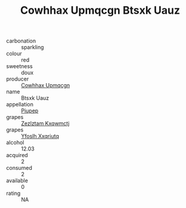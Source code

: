 :PROPERTIES:
:ID:                     af8af306-b7c4-4889-a4a5-1faf39a575db
:END:
#+TITLE: Cowhhax Upmqcgn Btsxk Uauz 

- carbonation :: sparkling
- colour :: red
- sweetness :: doux
- producer :: [[id:3e62d896-76d3-4ade-b324-cd466bcc0e07][Cowhhax Upmqcgn]]
- name :: Btsxk Uauz
- appellation :: [[id:7fc7af1a-b0f4-4929-abe8-e13faf5afc1d][Piupep]]
- grapes :: [[id:7fb5efce-420b-4bcb-bd51-745f94640550][Zezlztam Kxqwmctj]]
- grapes :: [[id:d983c0ef-ea5e-418b-8800-286091b391da][Yfoslh Xxqriutq]]
- alcohol :: 12.03
- acquired :: 2
- consumed :: 2
- available :: 0
- rating :: NA


